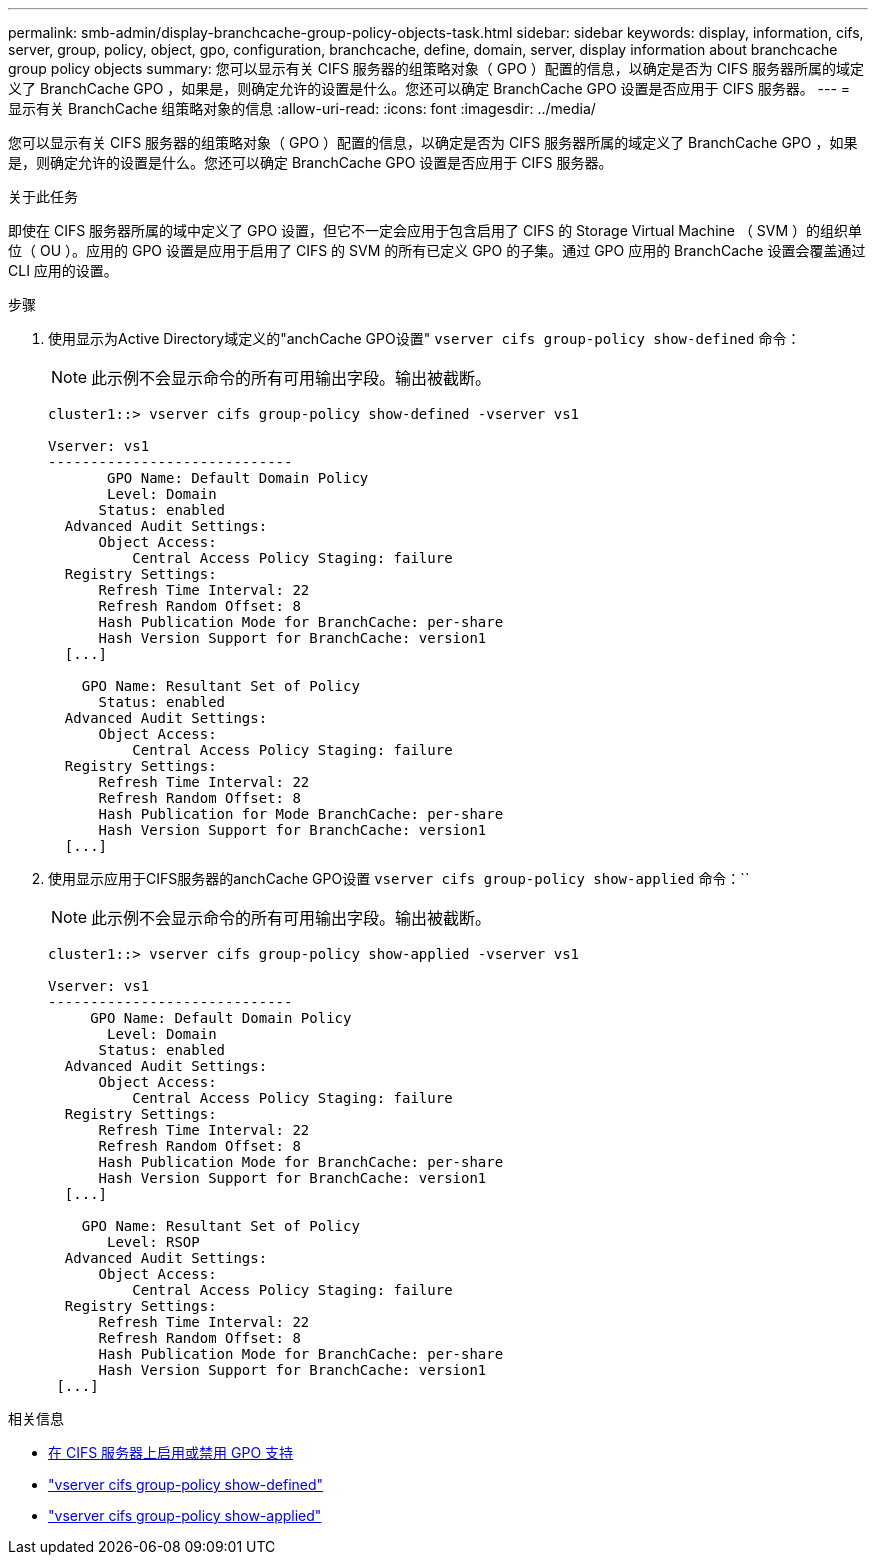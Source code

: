 ---
permalink: smb-admin/display-branchcache-group-policy-objects-task.html 
sidebar: sidebar 
keywords: display, information, cifs, server, group, policy, object, gpo, configuration, branchcache, define, domain, server, display information about branchcache group policy objects 
summary: 您可以显示有关 CIFS 服务器的组策略对象（ GPO ）配置的信息，以确定是否为 CIFS 服务器所属的域定义了 BranchCache GPO ，如果是，则确定允许的设置是什么。您还可以确定 BranchCache GPO 设置是否应用于 CIFS 服务器。 
---
= 显示有关 BranchCache 组策略对象的信息
:allow-uri-read: 
:icons: font
:imagesdir: ../media/


[role="lead"]
您可以显示有关 CIFS 服务器的组策略对象（ GPO ）配置的信息，以确定是否为 CIFS 服务器所属的域定义了 BranchCache GPO ，如果是，则确定允许的设置是什么。您还可以确定 BranchCache GPO 设置是否应用于 CIFS 服务器。

.关于此任务
即使在 CIFS 服务器所属的域中定义了 GPO 设置，但它不一定会应用于包含启用了 CIFS 的 Storage Virtual Machine （ SVM ）的组织单位（ OU ）。应用的 GPO 设置是应用于启用了 CIFS 的 SVM 的所有已定义 GPO 的子集。通过 GPO 应用的 BranchCache 设置会覆盖通过 CLI 应用的设置。

.步骤
. 使用显示为Active Directory域定义的"anchCache GPO设置" `vserver cifs group-policy show-defined` 命令：
+
[NOTE]
====
此示例不会显示命令的所有可用输出字段。输出被截断。

====
+
[listing]
----
cluster1::> vserver cifs group-policy show-defined -vserver vs1

Vserver: vs1
-----------------------------
       GPO Name: Default Domain Policy
       Level: Domain
      Status: enabled
  Advanced Audit Settings:
      Object Access:
          Central Access Policy Staging: failure
  Registry Settings:
      Refresh Time Interval: 22
      Refresh Random Offset: 8
      Hash Publication Mode for BranchCache: per-share
      Hash Version Support for BranchCache: version1
  [...]

    GPO Name: Resultant Set of Policy
      Status: enabled
  Advanced Audit Settings:
      Object Access:
          Central Access Policy Staging: failure
  Registry Settings:
      Refresh Time Interval: 22
      Refresh Random Offset: 8
      Hash Publication for Mode BranchCache: per-share
      Hash Version Support for BranchCache: version1
  [...]
----
. 使用显示应用于CIFS服务器的anchCache GPO设置 `vserver cifs group-policy show-applied` 命令：``
+
[NOTE]
====
此示例不会显示命令的所有可用输出字段。输出被截断。

====
+
[listing]
----
cluster1::> vserver cifs group-policy show-applied -vserver vs1

Vserver: vs1
-----------------------------
     GPO Name: Default Domain Policy
       Level: Domain
      Status: enabled
  Advanced Audit Settings:
      Object Access:
          Central Access Policy Staging: failure
  Registry Settings:
      Refresh Time Interval: 22
      Refresh Random Offset: 8
      Hash Publication Mode for BranchCache: per-share
      Hash Version Support for BranchCache: version1
  [...]

    GPO Name: Resultant Set of Policy
       Level: RSOP
  Advanced Audit Settings:
      Object Access:
          Central Access Policy Staging: failure
  Registry Settings:
      Refresh Time Interval: 22
      Refresh Random Offset: 8
      Hash Publication Mode for BranchCache: per-share
      Hash Version Support for BranchCache: version1
 [...]
----


.相关信息
* xref:enable-disable-gpo-support-task.adoc[在 CIFS 服务器上启用或禁用 GPO 支持]
* link:https://docs.netapp.com/us-en/ontap-cli/vserver-cifs-group-policy-show-defined.html["vserver cifs group-policy show-defined"^]
* link:https://docs.netapp.com/us-en/ontap-cli/vserver-cifs-group-policy-show-applied.html["vserver cifs group-policy show-applied"^]

